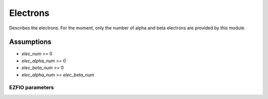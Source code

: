 .. _electrons:

.. program:: electrons

.. default-role:: option

=========
Electrons
=========

Describes the electrons. For the moment, only the number of alpha and beta electrons
are provided by this module.


Assumptions
===========

* `elec_num` >= 0
* `elec_alpha_num` >= 0
* `elec_beta_num` >= 0
* `elec_alpha_num` >= `elec_beta_num`





EZFIO parameters
----------------

.. option:: elec_alpha_num

   Numbers of electrons alpha ("up")


.. option:: elec_beta_num

   Numbers of electrons beta ("down")


.. option:: elec_num

   Numbers total of electrons (alpha + beta)

   Default: = electrons.elec_alpha_num + electrons.elec_beta_num
